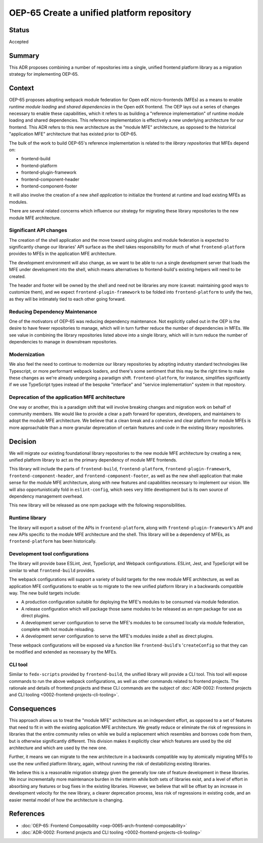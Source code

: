 OEP-65 Create a unified platform repository
##########################################

Status
******

Accepted

Summary
*******

This ADR proposes combining a number of repositories into a single, unified frontend platform library as a migration strategy for implementing OEP-65.

Context
*******

OEP-65 proposes adopting webpack module federation for Open edX micro-frontends (MFEs) as a means to enable *runtime module loading* and *shared dependencies* in the Open edX frontend.  The OEP lays out a series of changes necessary to enable these capabilities, which it refers to as building a "reference implementation" of runtime module loading and shared dependencies.  This reference implementation is effectively a new underlying architecture for our frontend. This ADR refers to this new architecture as the "module MFE" architecture, as opposed to the historical "application MFE" architecture that has existed prior to OEP-65.

The bulk of the work to build OEP-65's reference implementation is related to the *library repositories* that MFEs depend on:

* frontend-build
* frontend-platform
* frontend-plugin-framework
* frontend-component-header
* frontend-component-footer

It will also involve the creation of a new *shell application* to initialize the frontend at runtime and load existing MFEs as modules.

There are several related concerns which influence our strategy for migrating these library repositories to the new module MFE architecture.

Significant API changes
======================

The creation of the shell application and the move toward using plugins and module federation is expected to significantly change our libraries' API surface as the shell takes responsibility for much of what ``frontend-platform`` provides to MFEs in the application MFE architecture.

The development environment will also change, as we want to be able to run a single development server that loads the MFE under development into the shell, which means alternatives to frontend-build's existing helpers will need to be created.

The header and footer will be owned by the shell and need not be libraries any more (caveat: maintaining good ways to customize them), and we expect ``frontend-plugin-framework`` to be folded into ``frontend-platform`` to unify the two, as they will be intimately tied to each other going forward.

Reducing Dependency Maintenance
===============================

One of the motivators of OEP-65 was reducing dependency maintenance.  Not explicitly called out in the OEP is the desire to have fewer repositories to manage, which will in turn further reduce the number of dependencies in MFEs.  We see value in combining the library repositories listed above into a single library, which will in turn reduce the number of dependencies to manage in downstream repositories.

Modernization
=============

We also feel the need to continue to modernize our library repositories by adopting industry standard technologies like Typescript, or more performant webpack loaders, and there's some sentiment that this may be the right time to make these changes as we're already undergoing a paradigm shift.  ``frontend-platform``, for instance, simplifies significantly if we use TypeScript types instead of the bespoke "interface" and "service implementation" system in that repository.

Deprecation of the application MFE architecture
=================================================

One way or another, this is a paradigm shift that will involve breaking changes and migration work on behalf of community members.  We would like to provide a clear a path forward for operators, developers, and maintainers to adopt the module MFE architecture.  We believe that a clean break and a cohesive and clear platform for module MFEs is more approachable than a more granular deprecation of certain features and code in the existing library repositories.

Decision
********

We will migrate our existing foundational library repositories to the new module MFE architecture by creating a new, unified platform library to act as the primary dependency of module MFE frontends.

This library will include the parts of ``frontend-build``, ``frontend-platform``, ``frontend-plugin-framework``, ``frontend-component-header``, and ``frontend-component-footer``, as well as the new shell application that make sense for the module MFE architecture, along with new features and capabilities necessary to implement our vision.  We will also opportunistically fold in ``eslint-config``, which sees very little development but is its own source of dependency management overhead.

This new library will be released as one npm package with the following responsibilities.

Runtime library
===============

The library will export a subset of the APIs in ``frontend-platform``, along with ``frontend-plugin-framework``'s API and new APIs specific to the module MFE architecture and the shell.  This library will be a dependency of MFEs, as ``frontend-platform`` has been historically.

Development tool configurations
==============================

The library will provide base ESLint, Jest, TypeScript, and Webpack configurations.  ESLint, Jest, and TypeScript will be similar to what ``frontend-build`` provides.

The webpack configurations will support a variety of build targets for the new module MFE architecture, as well as application MFE configurations to enable us to migrate to the new unified platform library in a backwards compatible way.  The new build targets include:

* A production configuration suitable for deploying the MFE's modules to be consumed via module federation.
* A release configuration which will package those same modules to be released as an npm package for use as direct plugins.
* A development server configuration to serve the MFE's modules to be consumed locally via module federation, complete with hot module reloading.
* A development server configuration to serve the MFE's modules inside a shell as direct plugins.

These webpack configurations will be exposed via a function like ``frontend-build``'s '``createConfig`` so that they can be modified and extended as necessary by the MFEs.

CLI tool
========

Similar to ``fedx-scripts`` provided by ``frontend-build``, the unified library will provide a CLI tool.  This tool will expose commands to run the above webpack configurations, as well as other commands related to frontend projects.  The rationale and details of frontend projects and these CLI commands are the subject of :doc:`ADR-0002: Frontend projects and CLI tooling <0002-frontend-projects-cli-tooling>`.

Consequences
************

This approach allows us to treat the "module MFE" architecture as an independent effort, as opposed to a set of features that need to fit in with the existing application MFE architecture.  We greatly reduce or eliminate the risk of regressions in libraries that the entire community relies on while we build a replacement which resembles and borrows code from them, but is otherwise significantly different.  This division makes it explicitly clear which features are used by the old architecture and which are used by the new one.

Further, it means we can migrate to the new architecture in a backwards compatible way by atomically migrating MFEs to use the new unified platform library, again, without running the risk of destabilizing existing libraries.

We believe this is a reasonable migration strategy given the generally low rate of feature development in these libraries.  We incur incrementally more maintenance burden in the interim while both sets of libraries exist, and a level of effort in absorbing any features or bug fixes in the existing libraries.  However, we believe that will be offset by an increase in development velocity for the new library, a clearer deprecation process, less risk of regressions in existing code, and an easier mental model of how the architecture is changing.

References
**********

* :doc:`OEP-65: Frontend Composability <oep-0065-arch-frontend-composability>`
* :doc:`ADR-0002: Frontend projects and CLI tooling <0002-frontend-projects-cli-tooling>`

